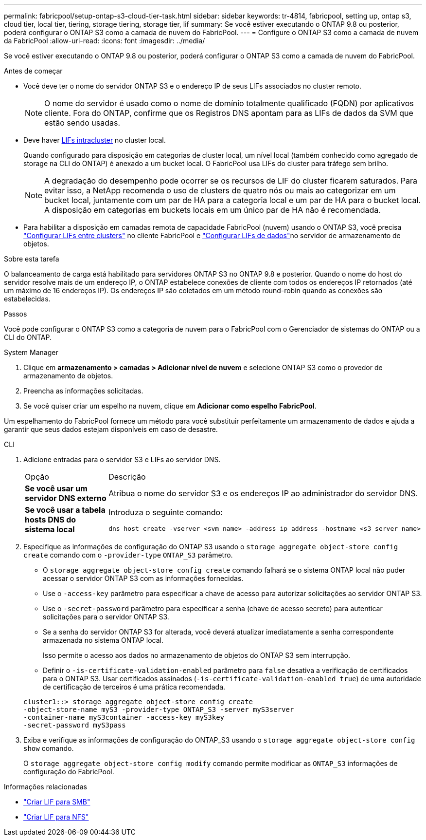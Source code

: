 ---
permalink: fabricpool/setup-ontap-s3-cloud-tier-task.html 
sidebar: sidebar 
keywords: tr-4814, fabricpool, setting up, ontap s3, cloud tier, local tier, tiering, storage tiering, storage tier, lif 
summary: Se você estiver executando o ONTAP 9.8 ou posterior, poderá configurar o ONTAP S3 como a camada de nuvem do FabricPool. 
---
= Configure o ONTAP S3 como a camada de nuvem da FabricPool
:allow-uri-read: 
:icons: font
:imagesdir: ../media/


[role="lead"]
Se você estiver executando o ONTAP 9.8 ou posterior, poderá configurar o ONTAP S3 como a camada de nuvem do FabricPool.

.Antes de começar
* Você deve ter o nome do servidor ONTAP S3 e o endereço IP de seus LIFs associados no cluster remoto.
+

NOTE: O nome do servidor é usado como o nome de domínio totalmente qualificado (FQDN) por aplicativos cliente. Fora do ONTAP, confirme que os Registros DNS apontam para as LIFs de dados da SVM que estão sendo usadas.

* Deve haver <<create-lif,LIFs intracluster>> no cluster local.
+
Quando configurado para disposição em categorias de cluster local, um nível local (também conhecido como agregado de storage na CLI do ONTAP) é anexado a um bucket local. O FabricPool usa LIFs do cluster para tráfego sem brilho.

+

NOTE: A degradação do desempenho pode ocorrer se os recursos de LIF do cluster ficarem saturados. Para evitar isso, a NetApp recomenda o uso de clusters de quatro nós ou mais ao categorizar em um bucket local, juntamente com um par de HA para a categoria local e um par de HA para o bucket local. A disposição em categorias em buckets locais em um único par de HA não é recomendada.

* Para habilitar a disposição em camadas remota de capacidade FabricPool (nuvem) usando o ONTAP S3, você precisa link:../s3-config/create-intercluster-lifs-remote-fabricpool-tiering-task.html["Configurar LIFs entre clusters"] no cliente FabricPool e link:../s3-config/create-data-lifs-task.html["Configurar LIFs de dados"]no servidor de armazenamento de objetos.


.Sobre esta tarefa
O balanceamento de carga está habilitado para servidores ONTAP S3 no ONTAP 9.8 e posterior. Quando o nome do host do servidor resolve mais de um endereço IP, o ONTAP estabelece conexões de cliente com todos os endereços IP retornados (até um máximo de 16 endereços IP). Os endereços IP são coletados em um método round-robin quando as conexões são estabelecidas.

.Passos
Você pode configurar o ONTAP S3 como a categoria de nuvem para o FabricPool com o Gerenciador de sistemas do ONTAP ou a CLI do ONTAP.

[role="tabbed-block"]
====
.System Manager
--
. Clique em *armazenamento > camadas > Adicionar nível de nuvem* e selecione ONTAP S3 como o provedor de armazenamento de objetos.
. Preencha as informações solicitadas.
. Se você quiser criar um espelho na nuvem, clique em *Adicionar como espelho FabricPool*.


Um espelhamento do FabricPool fornece um método para você substituir perfeitamente um armazenamento de dados e ajuda a garantir que seus dados estejam disponíveis em caso de desastre.

--
.CLI
--
. Adicione entradas para o servidor S3 e LIFs ao servidor DNS.
+
|===


| Opção | Descrição 


 a| 
*Se você usar um servidor DNS externo*
 a| 
Atribua o nome do servidor S3 e os endereços IP ao administrador do servidor DNS.



 a| 
*Se você usar a tabela hosts DNS do sistema local*
 a| 
Introduza o seguinte comando:

[listing]
----
dns host create -vserver <svm_name> -address ip_address -hostname <s3_server_name>
----
|===
. Especifique as informações de configuração do ONTAP S3 usando o `storage aggregate object-store config create` comando com o `-provider-type` `ONTAP_S3` parâmetro.
+
** O `storage aggregate object-store config create` comando falhará se o sistema ONTAP local não puder acessar o servidor ONTAP S3 com as informações fornecidas.
** Use o `-access-key` parâmetro para especificar a chave de acesso para autorizar solicitações ao servidor ONTAP S3.
** Use o `-secret-password` parâmetro para especificar a senha (chave de acesso secreto) para autenticar solicitações para o servidor ONTAP S3.
** Se a senha do servidor ONTAP S3 for alterada, você deverá atualizar imediatamente a senha correspondente armazenada no sistema ONTAP local.
+
Isso permite o acesso aos dados no armazenamento de objetos do ONTAP S3 sem interrupção.

** Definir o `-is-certificate-validation-enabled` parâmetro para `false` desativa a verificação de certificados para o ONTAP S3. Usar certificados assinados (`-is-certificate-validation-enabled true`) de uma autoridade de certificação de terceiros é uma prática recomendada.


+
[listing]
----
cluster1::> storage aggregate object-store config create
-object-store-name myS3 -provider-type ONTAP_S3 -server myS3server
-container-name myS3container -access-key myS3key
-secret-password myS3pass
----
. Exiba e verifique as informações de configuração do ONTAP_S3 usando o `storage aggregate object-store config show` comando.
+
O `storage aggregate object-store config modify` comando permite modificar as `ONTAP_S3` informações de configuração do FabricPool.



--
====
[[create-lif]]
.Informações relacionadas
* link:../smb-config/create-lif-task.html["Criar LIF para SMB"]
* link:../nfs-config/create-lif-task.html["Criar LIF para NFS"]

